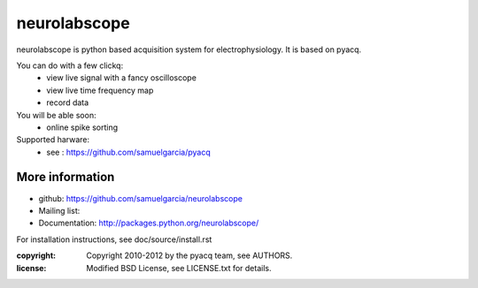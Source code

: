 ==========
neurolabscope
==========

neurolabscope is python based acquisition system for electrophysiology.
It is based on pyacq.

You can do with a few clickq:
   * view live signal with a fancy oscilloscope
   * view live time frequency map
   * record data

You will be able soon:
   * online spike sorting

Supported harware:
    * see : https://github.com/samuelgarcia/pyacq




More information
----------------

- github: https://github.com/samuelgarcia/neurolabscope
- Mailing list: 
- Documentation: http://packages.python.org/neurolabscope/

For installation instructions, see doc/source/install.rst

:copyright: Copyright 2010-2012 by the pyacq team, see AUTHORS.
:license: Modified BSD License, see LICENSE.txt for details.
